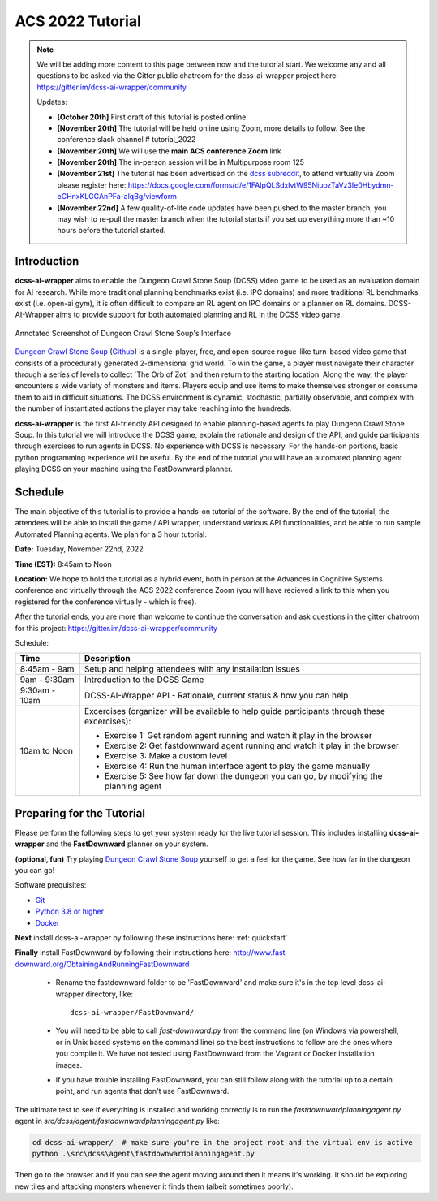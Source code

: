 *******************
ACS 2022 Tutorial
*******************

.. note:: We will be adding more content to this page between now and the tutorial start. We welcome any and all questions to be asked via the Gitter public chatroom for the dcss-ai-wrapper project here: `https://gitter.im/dcss-ai-wrapper/community <https://gitter.im/dcss-ai-wrapper/community>`_

    Updates:

    * **[October 20th]** First draft of this tutorial is posted online.
    * **[November 20th]** The tutorial will be held online using Zoom, more details to follow. See the conference slack channel  # tutorial_2022
    * **[November 20th]** We will use the **main ACS conference Zoom** link
    * **[November 20th]** The in-person session will be in Multipurpose room 125
    * **[November 21st]** The tutorial has been advertised on the `dcss subreddit <https://www.reddit.com/r/dcss/comments/z12ahx/im_holding_a_virtual_tutorial_tomorrow_1122_9noon/>`_, to attend virtually via Zoom please register here:  `https://docs.google.com/forms/d/e/1FAIpQLSdxlvtW95NiuozTaVz3Ie0Hbydmn-eCHnxKLGGAnPFa-alqBg/viewform <https://docs.google.com/forms/d/e/1FAIpQLSdxlvtW95NiuozTaVz3Ie0Hbydmn-eCHnxKLGGAnPFa-alqBg/viewform>`_
    * **[November 22nd]** A few quality-of-life code updates have been pushed to the master branch, you may wish to re-pull the master branch when the tutorial starts if you set up everything more than ~10 hours before the tutorial started.


Introduction
============
**dcss-ai-wrapper** aims to enable the Dungeon Crawl Stone Soup (DCSS) video game to be used as an evaluation domain
for AI research. While more traditional planning benchmarks exist (i.e. IPC domains) and more traditional RL
benchmarks exist (i.e. open-ai gym), it is often difficult to compare an RL agent on IPC domains or a planner
on RL domains. DCSS-AI-Wrapper aims to provide support for both automated planning and RL in the DCSS video game.

.. figure:: ../_static/annotated_interface_main_game.png
    :width: 600px
    :align: center
    :alt: Annotated Screenshot of DCSS
    :figclass: align-center

    Annotated Screenshot of Dungeon Crawl Stone Soup's Interface


`Dungeon Crawl Stone Soup <https://crawl.develz.org/>`_ (`Github <https://github.com/crawl/crawl>`_) is a single-player, free, and open-source rogue-like turn-based video game that consists
of a procedurally generated 2-dimensional grid world. To win the game, a player must navigate their character
through a series of levels to collect `The Orb of Zot' and then return to the starting location. Along the way,
the player encounters a wide variety of monsters and items. Players equip and use items to make themselves stronger
or consume them to aid in difficult situations. The DCSS environment is dynamic, stochastic, partially observable,
and complex with the number of instantiated actions the player may take reaching into the hundreds.

**dcss-ai-wrapper** is the first AI-friendly API designed to enable planning-based agents to play Dungeon Crawl Stone Soup.
In this tutorial we will introduce the DCSS game, explain the rationale and design of the API, and guide participants through
exercises to run agents in DCSS. No experience with DCSS is necessary. For the hands-on portions, basic python programming
experience will be useful. By the end of the tutorial you will have an automated planning agent playing DCSS on your machine
using the FastDownward planner.

Schedule
========
The main objective of this tutorial is to provide a hands-on tutorial of the software. By the end of the tutorial,
the attendees will be able to install the game / API wrapper, understand various API functionalities, and
be able to run sample Automated Planning agents.
We plan for a 3 hour tutorial.

**Date:** Tuesday, November 22nd, 2022

**Time (EST):** 8:45am to Noon

**Location:** We hope to hold the tutorial as a hybrid event, both in person at the Advances in Cognitive Systems conference
and virtually through the ACS 2022 conference Zoom (you will have recieved a link to this when you registered for the conference virtually - which is free).

After the tutorial ends, you are more than welcome to continue the conversation and ask questions in the gitter chatroom
for this project: `https://gitter.im/dcss-ai-wrapper/community <https://gitter.im/dcss-ai-wrapper/community>`_

Schedule:

+---------------+-----------------------------------------------------------------------+
|   Time        | Description                                                           |
+===============+=======================================================================+
| 8:45am - 9am  | Setup and helping attendee’s with any installation issues             |
+---------------+-----------------------------------------------------------------------+
| 9am - 9:30am  |  Introduction to the DCSS Game                                        |
+---------------+-----------------------------------------------------------------------+
| 9:30am - 10am |  DCSS-AI-Wrapper API - Rationale, current status & how you can help   |
+---------------+-----------------------------------------------------------------------+
| 10am to Noon  | Excercises (organizer will be available to help guide participants    |
|               | through these excercises):                                            |
|               |                                                                       |
|               | * Exercise 1: Get random agent running and watch it play in the       |
|               |   browser                                                             |
|               | * Exercise 2: Get fastdownward agent running and watch it play in the |
|               |   browser                                                             |
|               | * Exercise 3: Make a custom level                                     |
|               | * Exercise 4: Run the human interface agent to play the game manually |
|               | * Exercise 5: See how far down the dungeon you can go, by modifying   |
|               |   the planning agent                                                  |
+---------------+-----------------------------------------------------------------------+

Preparing for the Tutorial
==========================

Please perform the following steps to get your system ready for the live tutorial session. This includes installing
**dcss-ai-wrapper** and the **FastDownward** planner on your system.

**(optional, fun)** Try playing `Dungeon Crawl Stone Soup <https://crawl.develz.org/>`_ yourself to get a feel for the game. See how far in the dungeon you can go!

Software prequisites:

* `Git <https://git-scm.com/book/en/v2/Getting-Started-Installing-Git>`_
* `Python 3.8 or higher <https://www.python.org/downloads/>`_
* `Docker <https://docs.docker.com/get-docker/>`_

**Next** install dcss-ai-wrapper by following these instructions here: :ref:`quickstart`

**Finally** install FastDownward by following their instructions here: `http://www.fast-downward.org/ObtainingAndRunningFastDownward <http://www.fast-downward.org/ObtainingAndRunningFastDownward>`_

    * Rename the fastdownward folder to be 'FastDownward' and make sure it's in the top level dcss-ai-wrapper directory, like::

        dcss-ai-wrapper/FastDownward/

    * You will need to be able to call `fast-downward.py` from the command line (on Windows via powershell, or in Unix based systems on the command line) so the best
      instructions to follow are the ones where you compile it. We have not tested using FastDownward from the Vagrant
      or Docker installation images.

    * If you have trouble installing FastDownward, you can still follow along with the tutorial up to a certain point,
      and run agents that don't use FastDownward.


The ultimate test to see if everything is installed and working correctly is to run the `fastdownwardplanningagent.py` agent in `src/dcss/agent/fastdownwardplanningagent.py` like:


.. code-block:: console

    cd dcss-ai-wrapper/  # make sure you're in the project root and the virtual env is active
    python .\src\dcss\agent\fastdownwardplanningagent.py


Then go to the browser and if you can see the agent moving around then it means it's working. It should be exploring new
tiles and attacking monsters whenever it finds them (albeit sometimes poorly).
